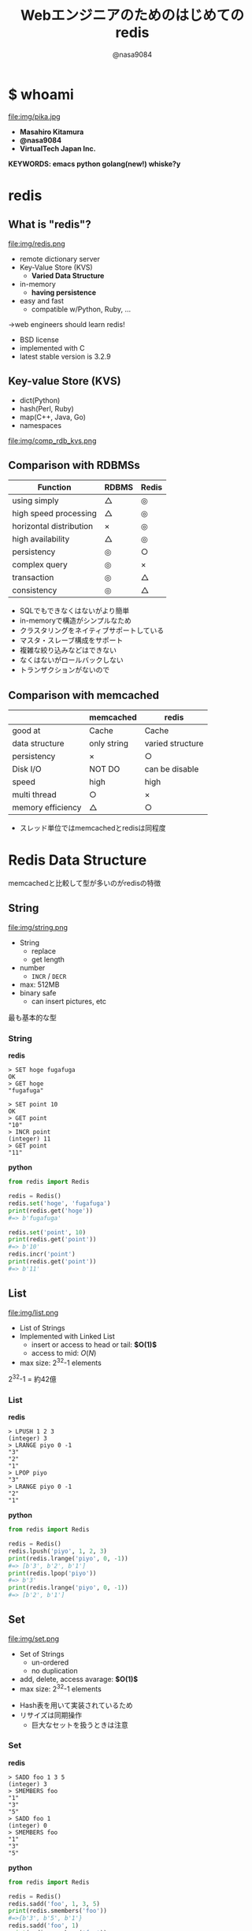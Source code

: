 #+REVEAL_ROOT: ../../reveal.js
#+REVEAL_MATHJAX_URL: https://cdn.mathjax.org/mathjax/latest/MathJax.js?config=TeX-AMS-MML_HTMLorMML
#+OPTIONS: reveal_slide_number:nil reveal_control:nil reveal_progress:nil toc:0 reveal_mathjax:t num:nil LaTeX:t timestamp:nil
#+REVEAL_THEME: black
#+REVEAL_EXTRA_CSS: ../../extra.css
#+TITLE: Webエンジニアのためのはじめてのredis
#+AUTHOR: @nasa9084

* $ whoami
  :PROPERTIES:
  :reveal_background: img/ikura.jpg
  :END:
  #+REVEAL_HTML: <div class="flex-container">
  file:img/pika.jpg

  - *Masahiro Kitamura*
  - *@nasa9084*
  - *VirtualTech Japan Inc.*
  #+REVEAL_HTML: </div>
*KEYWORDS: emacs python golang(new!) whiske?y*

* redis
:PROPERTIES:
:reveal_background: img/redis_bg.png
:END:

** What is "redis"?
   #+REVEAL_HTML: <div style="float: left;">
   file:img/redis.png
   #+REVEAL_HTML: </div>

   - remote dictionary server
   - Key-Value Store (KVS)
     + *Varied Data Structure*
   - in-memory
     + *having persistence*
   - easy and fast
     + compatible w/Python, Ruby, ...
   #+ATTR_REVEAL: :frag (appear)
   →web engineers should learn redis!

#+BEGIN_NOTES
- BSD license
- implemented with C
- latest stable version is 3.2.9
#+END_NOTES
** Key-value Store (KVS)
   - dict(Python)
   - hash(Perl, Ruby)
   - map(C++, Java, Go)
   - namespaces

file:img/comp_rdb_kvs.png

** Comparison with RDBMSs

| Function                | RDBMS | Redis |
|-------------------------+-------+-------|
| using simply            | △    | ◎    |
| high speed processing   | △    | ◎    |
| horizontal distribution | ×    | ◎    |
| high availability       | △    | ◎    |
| persistency             | ◎    | ○    |
| complex query           | ◎    | ×    |
| transaction             | ◎    | △    |
| consistency             | ◎    | △    |

#+BEGIN_NOTES
- SQLでもできなくはないがより簡単
- in-memoryで構造がシンプルなため
- クラスタリングをネイティブサポートしている
- マスタ・スレーブ構成をサポート
- 複雑な絞り込みなどはできない
- なくはないがロールバックしない
- トランザクションがないので
#+END_NOTES

** Comparison with memcached

|                   | memcached   | redis            |
|-------------------+-------------+------------------|
| good at           | Cache       | Cache            |
| data structure    | only string | varied structure |
| persistency       | ×          | ○               |
| Disk I/O          | NOT DO      | can be disable   |
| speed             | high        | high             |
| multi thread      | ○          | ×               |
| memory efficiency | △          | ○               |

#+BEGIN_NOTES
- スレッド単位ではmemcachedとredisは同程度
#+END_NOTES

* Redis Data Structure
#+BEGIN_NOTES
memcachedと比較して型が多いのがredisの特徴
#+END_NOTES

** String
   #+REVEAL_HTML: <div style="float: left;">
   file:img/string.png
   #+REVEAL_HTML: </div>

   - String
     + replace
     + get length
   - number
     + ~INCR~ / ~DECR~
   - max: 512MB
   - binary safe
     + can insert pictures, etc

#+BEGIN_NOTES
最も基本的な型
#+END_NOTES

*** String
    #+REVEAL_HTML: <div class="flex-container"><div>
    *redis*
    #+BEGIN_SRC redis
    > SET hoge fugafuga
    OK
    > GET hoge
    "fugafuga"

    > SET point 10
    OK
    > GET point
    "10"
    > INCR point
    (integer) 11
    > GET point
    "11"
    #+END_SRC
    #+REVEAL_HTML: </div><div>
    *python*
    #+BEGIN_SRC python
    from redis import Redis

    redis = Redis()
    redis.set('hoge', 'fugafuga')
    print(redis.get('hoge'))
    #=> b'fugafuga'

    redis.set('point', 10)
    print(redis.get('point'))
    #=> b'10'
    redis.incr('point')
    print(redis.get('point'))
    #=> b'11'
    #+END_SRC
    #+REVEAL_HTML: </div></div>

** List
   file:img/list.png

   - List of Strings
   - Implemented with Linked List
     + insert or access to head or tail: *$O(1)$*
     + access to mid: $O(N)$
   - max size: 2^{32}-1 elements

#+BEGIN_NOTES
2^{32}-1 = 約42億
#+END_NOTES

*** List
    #+REVEAL_HTML: <div class="flex-container"><div>
    *redis*
    #+BEGIN_SRC redis
    > LPUSH 1 2 3
    (integer) 3
    > LRANGE piyo 0 -1
    "3"
    "2"
    "1"
    > LPOP piyo
    "3"
    > LRANGE piyo 0 -1
    "2"
    "1"
    #+END_SRC
    #+REVEAL_HTML: </div><div>
    *python*
    #+BEGIN_SRC python
    from redis import Redis

    redis = Redis()
    redis.lpush('piyo', 1, 2, 3)
    print(redis.lrange('piyo', 0, -1))
    #=> [b'3', b'2', b'1']
    print(redis.lpop('piyo'))
    #=> b'3'
    print(redis.lrange('piyo', 0, -1))
    #=> [b'2', b'1']
    #+END_SRC
    #+REVEAL_HTML: </div></div>

** Set
   file:img/set.png

   - Set of Strings
     + un-ordered
     + no duplication
   - add, delete, access avarage:  *$O(1)$*
   - max size: 2^{32}-1 elements

#+BEGIN_NOTES
- Hash表を用いて実装されているため
- リサイズは同期操作
  + 巨大なセットを扱うときは注意
#+END_NOTES

*** Set
    #+REVEAL_HTML: <div class="flex-container"><div>
    *redis*
    #+BEGIN_SRC redis
    > SADD foo 1 3 5
    (integer) 3
    > SMEMBERS foo
    "1"
    "3"
    "5"
    > SADD foo 1
    (integer) 0
    > SMEMBERS foo
    "1"
    "3"
    "5"
    #+END_SRC
    #+REVEAL_HTML: </div><div>
    *python*
    #+BEGIN_SRC python
    from redis import Redis

    redis = Redis()
    redis.sadd('foo', 1, 3, 5)
    print(redis.smembers('foo'))
    #=>{b'3', b'5', b'1'}
    redis.sadd('foo', 1)
    print(redis.smembers('foo'))
    #=>{b'3', b'5', b'1'}
    #+END_SRC
    #+REVEAL_HTML: </div>

#+BEGIN_NOTES
和集合・積集合・差集合演算もできる
#+END_NOTES

** Sorted Set (ZSet)
   file:img/zset.png

   - Set of Strings
     + no duplication
   - each members are ordered with its Score
   - take Score: *$O(1)$*
   - add: $O(\log{N})$

#+BEGIN_NOTES
Redisの中でも特徴的な型
- 中間要素へのアクセスが高速
#+END_NOTES

*** Sorted Set (ZSet)
   #+REVEAL_HTML: <div class="flex-container small"><div>
   *redis*
   #+BEGIN_SRC redis
   > ZADD bar 20 ham
   (integer) 1
   > ZADD bar 10 egg
   (integer) 1
   > ZADD bar 30 spam
   (integer) 1
   > ZRANGE bar 0 -1 WITHSCORES
   1) "egg"
   2) "10"
   3) "ham"
   4) "20"
   5) "spam"
   6) "30"
   #+END_SRC
   #+REVEAL_HTML: </div><div>
   *python*
   #+BEGIN_SRC python
   from redis import Redis

   redis = Redis()
   redis.zadd('bar', 'ham', 20)
   redis.zadd('bar', 'egg', 10)
   redis.zadd('bar', 'spam', 30)
   print(
       redis.zrange('bar', 0, -1, withscores=True)
   )
   #=>[(b'egg', 10.0), (b'ham', 20.0), (b'spam', 30.0)]
   #+END_SRC
   #+REVEAL_HTML: </div>

** Hash
   file:img/hash.png

   - String to String map
     + Java: ~HashMap<String, String>~
     + Go: ~map[string]string
   - add, delete, access: *$O(1)$*
   - max size: 2^{32}-1 pairs

#+BEGIN_NOTES
少ないフィールドのHashはメモリ効率が良い
#+END_NOTES

*** Hash
    #+REVEAL_HTML: <div class="flex-container small"><div>
    *redis*
    #+BEGIN_SRC redis
    > HSET bar 0:00 5
    (integer) 1
    > HGETALL bar
    1) "0:00"
    2) "5"
    > HMSET bar 1:00 5 2:00 6
    (integer) 2
    > HKEYS bar
    1) "0:00"
    2) "1:00"
    3) "2:00"
    > HGET bar 0:00
    "5"
    #+END_SRC
    #+REVEAL_HTML: </div><div>
    *python*
    #+BEGIN_SRC python
    from redis import Redis

    redis = Redis()
    redis.hset('bar', '0:00', '5')
    print(redis.hgetall('bar'))
    #=>{b'0:00': b'5'}
    add_dict = {
        '1:00': '5',
        '2:00': '6'
    }
    redis.hmset('bar', add_dict)
    print(redis.hkeys('bar'))
    #=>[b'0:00', b'1:00', b'2:00]
    print(redis.hget('bar', '0:00'))
    #=>b'5'
    #+END_SRC
    #+REVEAL_HTML: </div></div>

* Usecases
** data having expiration
can set expiration to key
#+BEGIN_SRC redis
EXPIRE key seconds
#+END_SRC
`key` is expired after `seconds` seconds

#+BEGIN_SRC redis
EXPIREAT key timestamp
#+END_SRC
`key` is expired on `timestamp`

*** for example,
- Session ID
- One Time Token

*** Sample Code
#+BEGIN_SRC python
from redis import Redis
from uuid import uuid4

class User:
    def generate_apikey(self):
        redis = Redis(host='localhost', port=6389)
        if redis.exists(self.token):
            return self.token
        new_apikey = 'hbt-' + str(uuid4())
        ttl = 10 * 60 * 60  # 10 minutes
        redis.setex(new_apikey, self.name, ttl)
        self.apikey = new_apikey
        return self.apikey
#+END_SRC

#+REVEAL_HTML: <div>
https://github.com/web-apps-tech/hubotmaker.git

https://hubot.web-apps.tech/
#+REVEAL_HTML: </div>

** Real Time Ranking
*sorted set*


#+BEGIN_SRC redis
zadd key score member
#+END_SRC
keyにscore点を持ったmemberを追加する
add a `member` that has `score` to `key`

#+BEGIN_SRC redis
zincrby key increment member
#+END_SRC
increment score of `member` of `key`

#+BEGIN_SRC redis
zrange key start stop
#+END_SRC
get `key`s members from `start` to `stop`

*** Sample Code
#+REVEAL_HTML: <div class="small">
#+BEGIN_SRC python
from redis import Redis

redis = Redis()

while True:
    print('input member:score> ', end='')
    ipt = input()
    if ipt == 'show':  # command 'show'
        ranking = redis.zrange('ranking', 0, 5, withscores=True)[::-1]
        for i, m in enumerate(ranking):
            values = {
                'rank': i+1,
                'member': m[0].decode(),
                'point': m[1]
            }
            print('{rank}: {member} ({point}pt)'.format(**values))
        continue
    member, score = args.split(':')
    redis.zadd('ranking', member, int(score))
print('good bye')
#+END_SRC
#+REVEAL_HTML:</div>

https://github.com/nasa9084/samples.git

* try to use redis
** try redis
   file:img/try_redis.png
   http://try.redis.io/

#+BEGIN_NOTES
チュートリアルも搭載
#+END_NOTES

** official docker container
:PROPERTIES:
:reveal_background: img/docker.png
:END:

#+BEGIN_SRC shell
$ docker run redis
#+END_SRC

** in conclusion
- in-memory KVS
- having persistency
- very varied data structure
  + String, List, Set, Hash, SortedSet
- you can try to use redis with `try redis`
